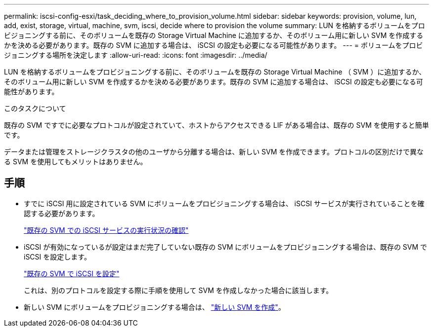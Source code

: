 ---
permalink: iscsi-config-esxi/task_deciding_where_to_provision_volume.html 
sidebar: sidebar 
keywords: provision, volume, lun, add, exist, storage, virtual, machine, svm, iscsi, decide where to provision the volume 
summary: LUN を格納するボリュームをプロビジョニングする前に、そのボリュームを既存の Storage Virtual Machine に追加するか、そのボリューム用に新しい SVM を作成するかを決める必要があります。既存の SVM に追加する場合は、 iSCSI の設定も必要になる可能性があります。 
---
= ボリュームをプロビジョニングする場所を決定します
:allow-uri-read: 
:icons: font
:imagesdir: ../media/


[role="lead"]
LUN を格納するボリュームをプロビジョニングする前に、そのボリュームを既存の Storage Virtual Machine （ SVM ）に追加するか、そのボリューム用に新しい SVM を作成するかを決める必要があります。既存の SVM に追加する場合は、 iSCSI の設定も必要になる可能性があります。

.このタスクについて
既存の SVM ですでに必要なプロトコルが設定されていて、ホストからアクセスできる LIF がある場合は、既存の SVM を使用すると簡単です。

データまたは管理をストレージクラスタの他のユーザから分離する場合は、新しい SVM を作成できます。プロトコルの区別だけで異なる SVM を使用してもメリットはありません。



== 手順

* すでに iSCSI 用に設定されている SVM にボリュームをプロビジョニングする場合は、 iSCSI サービスが実行されていることを確認する必要があります。
+
link:task_verifying_iscsi_is_running_on_existing_vserver.html["既存の SVM での iSCSI サービスの実行状況の確認"]

* iSCSI が有効になっているが設定はまだ完了していない既存の SVM にボリュームをプロビジョニングする場合は、既存の SVM で iSCSI を設定します。
+
link:task_configuring_iscsi_fc_creating_lun_on_existing_svm.html["既存の SVM で iSCSI を設定"]

+
これは、別のプロトコルを設定する際に手順を使用して SVM を作成しなかった場合に該当します。

* 新しい SVM にボリュームをプロビジョニングする場合は、 link:task_creating_svm.html["新しい SVM を作成"]。

